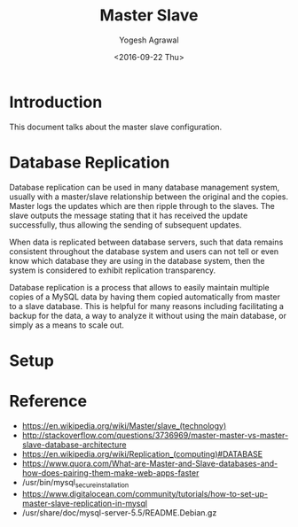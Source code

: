 #+Title: Master Slave
#+Date: <2016-09-22 Thu>
#+Author: Yogesh Agrawal
#+Email: yogeshiiith@gmail.com

* Introduction
  This document talks about the master slave configuration.

* Database Replication
  Database replication can be used in many database management system,
  usually with a master/slave relationship between the original and
  the copies. Master logs the updates which are then ripple through to
  the slaves. The slave outputs the message stating that it has
  received the update successfully, thus allowing the sending of
  subsequent updates.

  When data is replicated between database servers, such that data
  remains consistent throughout the database system and users can not
  tell or even know which database they are using in the database
  system, then the system is considered to exhibit replication
  transparency.

  Database replication is a process that allows to easily maintain
  multiple copies of a MySQL data by having them copied automatically
  from master to a slave database. This is helpful for many reasons
  including facilitating a backup for the data, a way to analyze it
  without using the main database, or simply as a means to scale out.

* Setup

* Reference
  - https://en.wikipedia.org/wiki/Master/slave_(technology)
  - http://stackoverflow.com/questions/3736969/master-master-vs-master-slave-database-architecture
  - https://en.wikipedia.org/wiki/Replication_(computing)#DATABASE
  - https://www.quora.com/What-are-Master-and-Slave-databases-and-how-does-pairing-them-make-web-apps-faster
  - /usr/bin/mysql_secure_installation
  - https://www.digitalocean.com/community/tutorials/how-to-set-up-master-slave-replication-in-mysql
  - /usr/share/doc/mysql-server-5.5/README.Debian.gz
